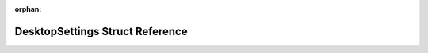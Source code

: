.. meta::ff7df260997ddad701367d704b3c6041d1b8667bd7b7740e3b5880c5ba41d3e8e6d050eb4c2fc8a82b0a2d0c9dbdc38f2c9f799c125e2366d8ea81f7ff427c69

:orphan:

.. title:: Flipper Zero Firmware: DesktopSettings Struct Reference

DesktopSettings Struct Reference
================================

.. container:: doxygen-content

   
   .. raw:: html
     :file: struct_desktop_settings.html
